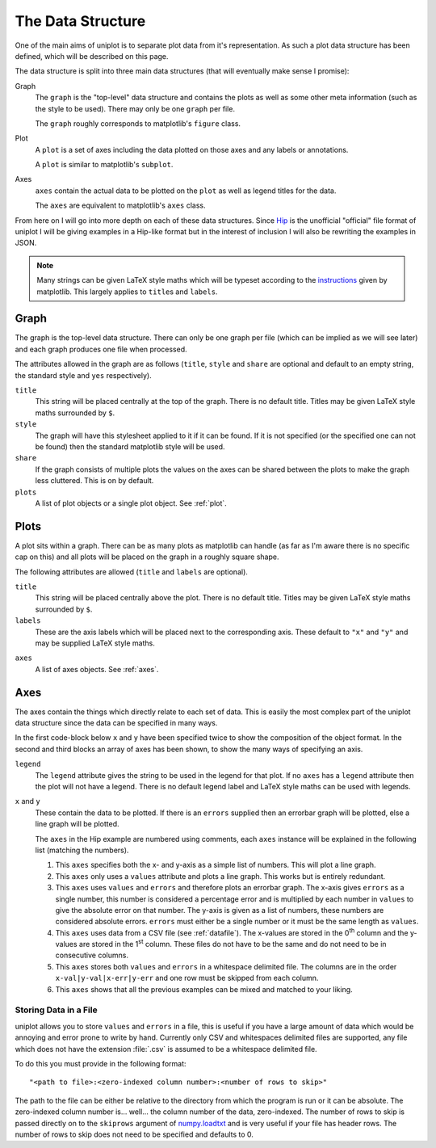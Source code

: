 ==================
The Data Structure
==================

One of the main aims of uniplot is to separate plot data from it's
representation. As such a plot data structure has been defined, which will be
described on this page.

The data structure is split into three main data structures (that will
eventually make sense I promise):

Graph
    The ``graph`` is the "top-level" data structure and contains the plots as well
    as some other meta information (such as the style to be used). There may
    only be one ``graph`` per file.

    The ``graph`` roughly corresponds to matplotlib's ``figure`` class.

Plot
    A ``plot`` is a set of axes including the data plotted on those axes and any
    labels or annotations.

    A ``plot`` is similar to matplotlib's ``subplot``.

Axes
    ``axes`` contain the actual data to be plotted on the ``plot`` as well as
    legend titles for the data.

    The ``axes`` are equivalent to matplotlib's ``axes`` class.

From here on I will go into more depth on each of these data structures. Since
`Hip <https://github.com/mario-deluna/Hip>`_ is the unofficial "official" file
format of uniplot I will be giving examples in a Hip-like format but in the
interest of inclusion I will also be rewriting the examples in JSON.

.. note::

   Many strings can be given LaTeX style maths which will be typeset according
   to the `instructions <http://matplotlib.org/users/mathtext.html>`_ given by
   matplotlib. This largely applies to ``title``\ s and ``labels``.


.. _graph:

-----
Graph
-----

The graph is the top-level data structure. There can only be one graph per file
(which can be implied as we will see later) and each graph produces one file
when processed.

The attributes allowed in the graph are as follows (``title``, ``style`` and
``share`` are optional and default to an empty string, the standard style and
``yes`` respectively).

.. code-block:: yaml
   :caption: Graph attributes in Hip-like

   title: <string>
   style: <string>
   share: <bool>
   plots: <list: <object> | object>

.. code-block:: yaml
   :caption: A graph example in Hip

   title: "The Title of the Graph"
   style: "ggplot2"
   share: no
   plots: ...

.. code-block:: json
   :caption: A graph example in JSON

   {
       "title": "The Title of the Graph",
       "style": "ggplot2",
       "share": false,
       "plots": {}
   }

``title``
    This string will be placed centrally at the top of the graph. There is no
    default title. Titles may be given LaTeX style maths surrounded by ``$``.

``style``
    The graph will have this stylesheet applied to it if it can be found. If it
    is not specified (or the specified one can not be found) then the standard
    matplotlib style will be used.

``share``
    If the graph consists of multiple plots the values on the axes can be shared
    between the plots to make the graph less cluttered. This is on by default.

``plots``
    A list of plot objects or a single plot object. See :ref:`plot`.


.. _plot:

-----
Plots
-----

A plot sits within a graph. There can be as many plots as matplotlib can handle
(as far as I'm aware there is no specific cap on this) and all plots will be
placed on the graph in a roughly square shape.

The following attributes are allowed (``title`` and ``labels`` are optional).

.. code-block:: yaml
   :caption: Plot attributes in Hip-like

   title: <string>
   labels:
       x: <string>
       y: <string>
   axes: <list: <object>>

.. code-block:: yaml
   :caption: A plot example in Hip

   title: "The Title of This Particular Plot"
   labels:
       x: "The x-axis"
       y: "The y-axis"
   axes: "Testing!"

.. code-block:: json
   :caption: A plot example in JSON

   {
       "title": "The Title of This Particular Plot",
       "labels": {
           "x": "The x-axis",
           "y": "The y-axis"
       },
       "axes": {}
   }

``title``
    This string will be placed centrally above the plot. There is no default
    title. Titles may be given LaTeX style maths surrounded by ``$``.

``labels``
    These are the axis labels which will be placed next to the corresponding
    axis. These default to ``"x"`` and ``"y"`` and may be supplied LaTeX style
    maths.

.. todo:: Allow a single axes object as well as a list.

``axes``
    A list of axes objects. See :ref:`axes`.


.. _axes:

----
Axes
----

The axes contain the things which directly relate to each set of data. This is
easily the most complex part of the uniplot data structure since the data can be
specified in many ways.

In the first code-block below ``x`` and ``y`` have been specified twice to show
the composition of the object format. In the second and third blocks an array of
axes has been shown, to show the many ways of specifying an axis.

.. code-block:: yaml
   :caption: Axes attributes in Hip-like

   legend: <string>
   x: <list: <number> | string>
   x:
       values: <list: <number> | string>
       errors: <number | list: <number> | string>
   y: <list: <number> | string>
   y:
       values: <list: <number> | string>
       errors: <number | list: <number> | string>

.. code-block:: yaml
   :caption: Some axes examples in Hip

   -
   # 1
   legend: "A straight line."
   x: 0, 1, 2, 3, 4
   y: 0, 2, 4, 6, 8
   --
   # 2
   legend: "A quadratic."
   x:
       values: 0, 1, 2, 3
   y:
       values: 0, 1, 4, 9
   --
   # 3
   legend: "Noisy data."
   x:
       values: 1e6, 2e6, 3e6, 4e6, 5e6, 7e6
       errors: 0.01
   y:
       values: 2e-3, 4e-3, 5e-3, 9e-3, 8e-3, 12e-3
       errors: 1e-3, 1e-3, 1e-3, 2e-3, 3e-3, 1e-3
   --
   # 4
   legend: "Values obtained from a csv."
   x: "path/to/file.csv:0"
   y: "path/to/file.csv:1"
   --
   # 5
   legend: "Values obtained from a whitespace delimited file."
   x:
       values: "path/to/a/file.ext:0:1"
       errors: "path/to/a/file.ext:2:1"
   y:
       values: "path/to/a/file.ext:1:1"
       errors: "path/to/a/file.ext:3:1"
   --
   # 6
   x:
       values: 1, 2, 8, 5, 3, 5
       errors: "path/to/this/file.csv:0:2"
   y:
       values: "path/to/that/file.dat:4"
       errors: 0.3
   -

.. code-block:: json
   :caption: Some axes examples in JSON

   [
     {
       "legend": "A straight line.",
       "x": [0, 1, 2, 3, 4],
       "y": [0, 2, 4, 6, 8]
     },
     {
       "legend": "A quadratic.",
       "x": {"values": [0, 1, 2, 3]},
       "y": {"values": [0, 1, 4, 9]}
     },
     {
       "legend": "Noisy data.",
       "x": {
         "values": [1000000, 2000000, 3000000, 4000000, 5000000, 7000000],
         "errors": 0.01
       },
       "y": {
         "values": [0.002, 0.004, 0.005, 0.009, 0.008, 0.012],
         "errors": [0.001, 0.001, 0.001, 0.002, 0.003, 0.001]
       }
     },
     {
       "legend": "Values obtained from a csv.",
       "x": "path/to/file.csv:0",
       "y": "path/to/file.csv:1"
     },
     {
       "legend": "Values obtained from a whitespace delimited file.",
       "x": {
         "values": "path/to/a/file.ext:0:1",
         "errors": "path/to/a/file.ext:2:1"
       },
       "y": {
         "values": "path/to/a/file.ext:1:1",
         "errors": "path/to/a/file.ext:3:1"
       }
     },
     {
       "x": {
         "values": [1, 2, 8, 5, 3, 5],
         "errors": "path/to/this/file.csv:0:2"
       },
       "y": {
         "values": "path/to/that/file.dat:4",
         "errors": 0.3
       }
     }
   ]

``legend``
    The ``legend`` attribute gives the string to be used in the legend for that
    plot. If no ``axes`` has a ``legend`` attribute then the plot will not have
    a legend. There is no default legend label and LaTeX style maths can be used
    with legends.

``x`` and ``y``
    These contain the data to be plotted. If there is an ``errors`` supplied
    then an errorbar graph will be plotted, else a line graph will be plotted.

    The ``axes`` in the Hip example are numbered using comments, each ``axes``
    instance will  be explained in the following list (matching the numbers).

    #. This ``axes`` specifies both the x- and y-axis as a simple list of
       numbers. This will plot a line graph.

    #. This ``axes`` only uses a ``values`` attribute and plots a line graph.
       This works but is entirely redundant.

    #. This ``axes`` uses ``values`` and ``errors`` and therefore plots an
       errorbar graph. The x-axis gives ``errors`` as a single number, this
       number is considered a percentage error and is multiplied by each number
       in ``values`` to give the absolute error on that number. The y-axis is
       given as a list of numbers, these numbers are considered absolute errors.
       ``errors`` must either be a single number or it must be the same length
       as ``values``.

    #. This ``axes`` uses data from a CSV file (see :ref:`datafile`). The
       x-values are stored in the 0\ :superscript:`th` column and the y-values
       are stored in the 1\ :superscript:`st` column. These files do not have to
       be the same and do not need to be in consecutive columns.

    #. This ``axes`` stores both ``values`` and ``errors`` in a whitespace
       delimited file. The columns are in the order ``x-val|y-val|x-err|y-err``
       and one row must be skipped from each column.

    #. This ``axes`` shows that all the previous examples can be mixed and
       matched to your liking.


.. _datafile:

^^^^^^^^^^^^^^^^^^^^^^
Storing Data in a File
^^^^^^^^^^^^^^^^^^^^^^

.. todo::

   Allow data to be read from other filetypes such as ``.xls`` files and maybe
   even database files.

uniplot allows you to store ``values`` and ``errors`` in a file, this is useful
if you have a large amount of data which would be annoying and error prone to
write by hand. Currently only CSV and whitespaces delimited files are supported,
any file which does not have the extension :file:`.csv` is assumed to be a
whitespace delimited file.

To do this you must provide in the following format::

    "<path to file>:<zero-indexed column number>:<number of rows to skip>"

The path to the file can be either be relative to the directory from which the
program is run or it can be absolute. The zero-indexed column number is...
well... the column number of the data, zero-indexed. The number of rows to skip
is passed directly on to the ``skiprows`` argument of `numpy.loadtxt`_ and is
very useful if your file has header rows. The number of rows to skip does not
need to be specified and defaults to 0.

.. _numpy.loadtxt: http://docs.scipy.org/doc/numpy/reference/generated/numpy.loadtxt.html
